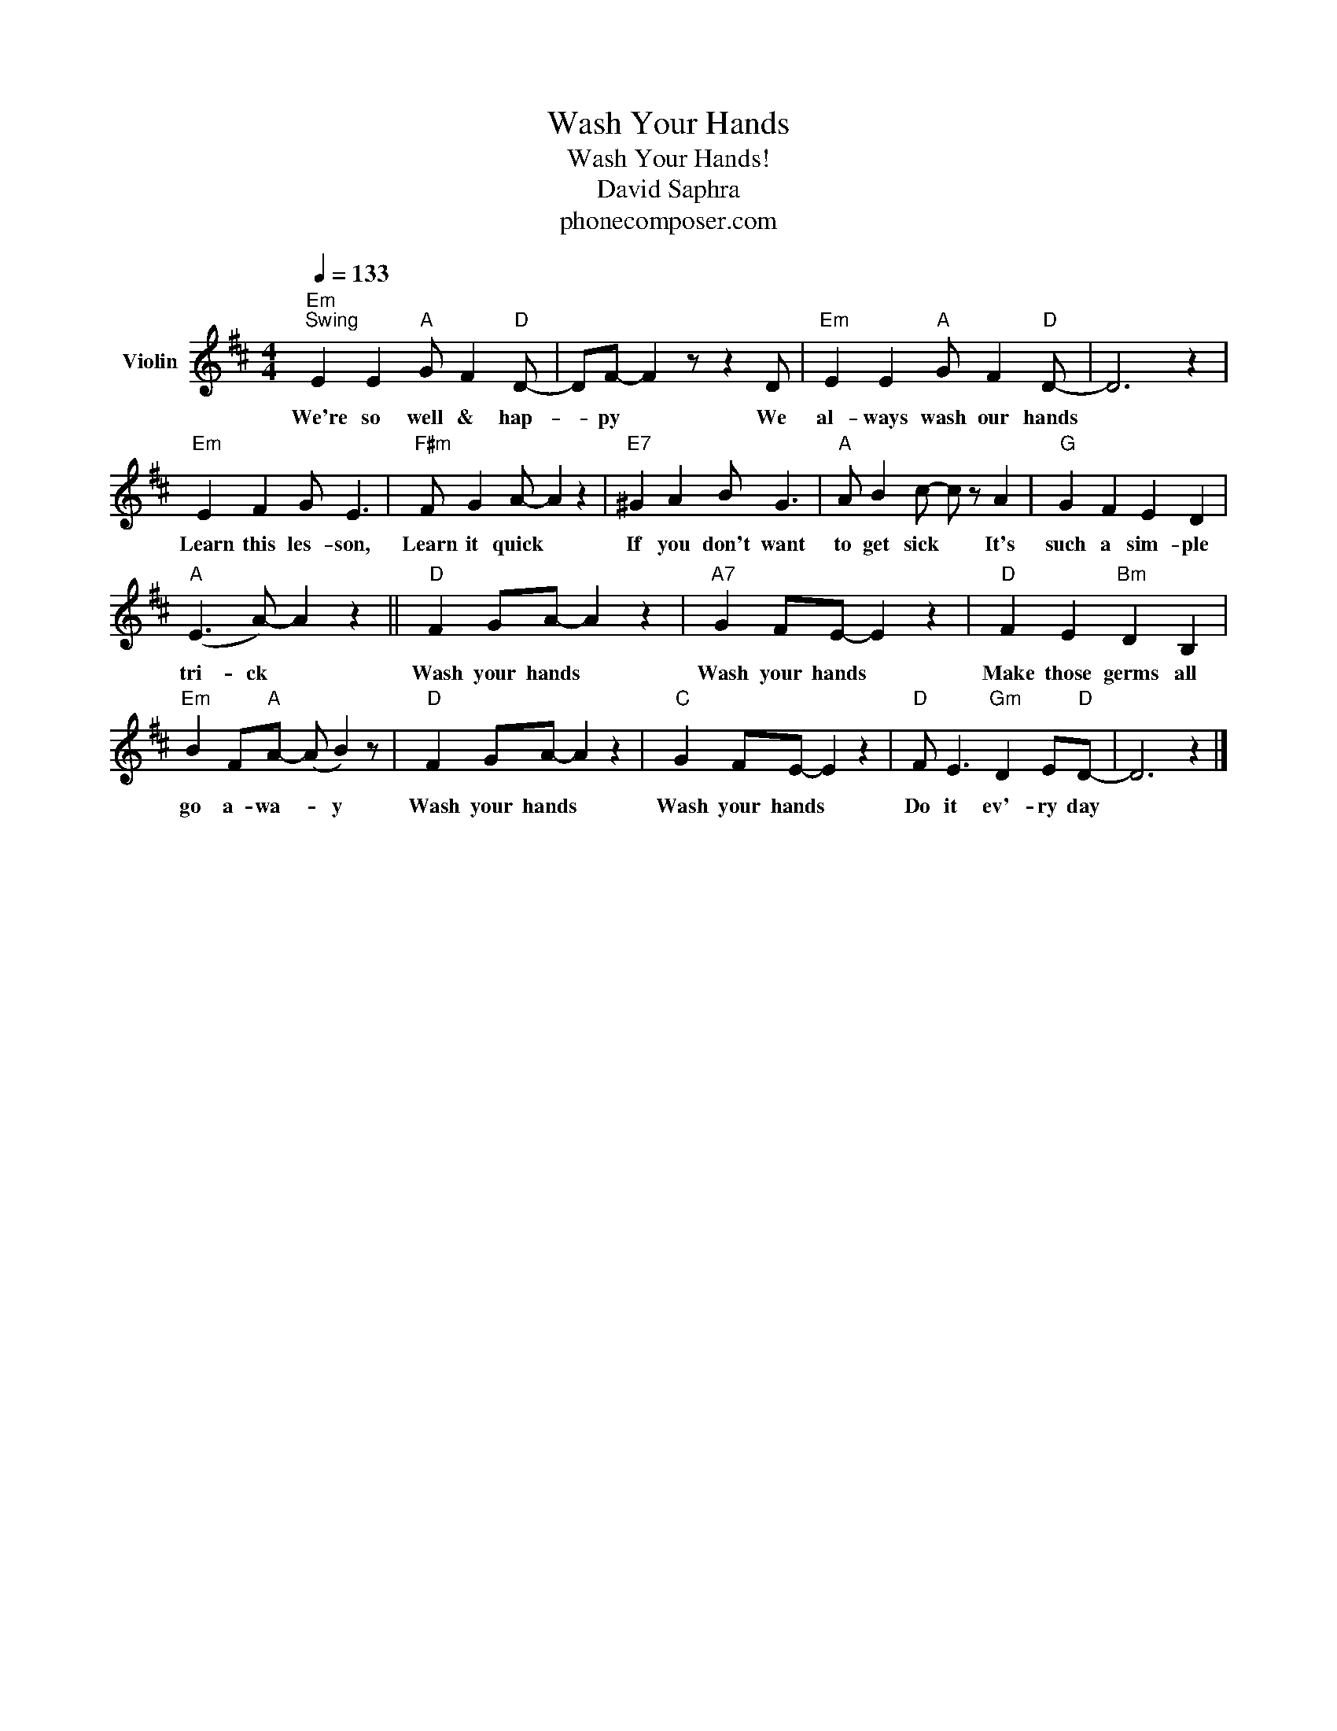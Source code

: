 X:1
T:Wash Your Hands
T:Wash Your Hands!
T:David Saphra
T:phonecomposer.com
L:1/8
Q:1/4=133
M:4/4
K:D
V:1 treble nm="Violin"
V:1
"Em""^Swing" E2 E2"A" G F2"D" D- | DF- F2 z z2 D |"Em" E2 E2"A" G F2"D" D- | D6 z2 | %4
w: We're so well & hap-|* py * We|al- ways wash our hands||
"Em" E2 F2 G E3 |"F#m" F G2 A- A2 z2 |"E7" ^G2 A2 B G3 |"A" A B2 c- c z A2 |"G" G2 F2 E2 D2 | %9
w: Learn this les- son,|Learn it quick *|If you don't want|to get sick * It's|such a sim- ple|
"A" (E3 A-) A2 z2 ||"D" F2 GA- A2 z2 |"A7" G2 FE- E2 z2 |"D" F2 E2"Bm" D2 B,2 | %13
w: tri- ck *|Wash your hands *|Wash your hands *|Make those germs all|
"Em" B2 F"A"A- (A B2) z |"D" F2 GA- A2 z2 |"C" G2 FE- E2 z2 |"D" F E3"Gm" D2 E"D"D- | D6 z2 |] %18
w: go a- wa- * y|Wash your hands *|Wash your hands *|Do it ev'- ry day||

